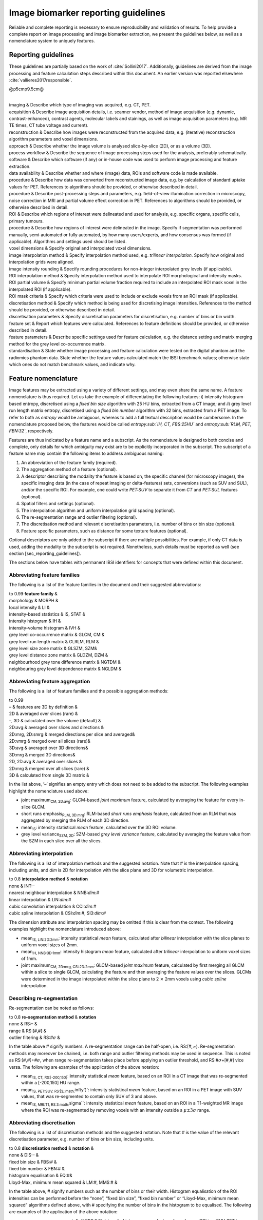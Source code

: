 Image biomarker reporting guidelines
====================================

Reliable and complete reporting is necessary to ensure reproducibility
and validation of results. To help provide a complete report on image
processing and image biomarker extraction, we present the guidelines
below, as well as a nomenclature system to uniquely features.

Reporting guidelines
--------------------

These guidelines are partially based on the work of
:cite:`Sollini2017`. Additionally, guidelines are derived
from the image processing and feature calculation steps described within
this document. An earlier version was reported elsewhere
:cite:`vallieres2017responsible`.

@p5cmp9.5cm@

| 
| imaging & Describe which type of imaging was acquired, e.g. CT, PET.
| acquisition & Describe image acquisition details, i.e. scanner vendor,
  method of image acquisition (e.g. dynamic, contrast-enhanced),
  contrast agents, molecular labels and stainings, as well as image
  acquisition parameters (e.g. MR TE times, CT tube voltage and
  current).
| reconstruction & Describe how images were reconstructed from the
  acquired data, e.g. (iterative) reconstruction algorithm parameters
  and voxel dimensions.
| approach & Describe whether the image volume is analysed
  slice-by-slice (2D), or as a volume (3D).
| process workflow & Describe the sequence of image processing steps
  used for the analysis, preferably schematically.
| software & Describe which software (if any) or in-house code was used
  to perform image processing and feature extraction.
| data availability & Describe whether and where (image) data, ROIs and
  software code is made available.
| procedure & Describe how data was converted from reconstructed image
  data, e.g. by calculation of standard uptake values for PET.
  References to algorithms should be provided, or otherwise described in
  detail.
| procedure & Describe post-processing steps and parameters, e.g.
  field-of-view illumination correction in microscopy, noise correction
  in MRI and partial volume effect correction in PET. References to
  algorithms should be provided, or otherwise described in detail.
| ROI & Describe which regions of interest were delineated and used for
  analysis, e.g. specific organs, specific cells, primary tumours.
| procedure & Describe how regions of interest were delineated in the
  image. Specify if segmentation was performed manually, semi-automated
  or fully automated, by how many users/experts, and how consensus was
  formed (if applicable). Algorithms and settings used should be listed.
| voxel dimensions & Specify original and interpolated voxel dimensions.
| image interpolation method & Specify interpolation method used, e.g.
  *trilinear interpolation*. Specify how original and interpolation
  grids were aligned.
| image intensity rounding & Specify rounding procedures for non-integer
  interpolated grey levels (if applicable).
| ROI interpolation method & Specify interpolation method used to
  interpolate ROI morphological and intensity masks.
| ROI partial volume & Specify minimum partial volume fraction required
  to include an interpolated ROI mask voxel in the interpolated ROI (if
  applicable).
| ROI mask criteria & Specify which criteria were used to include or
  exclude voxels from an ROI mask (if applicable).
| discretisation method & Specify which method is being used for
  discretising image intensities. References to the method should be
  provided, or otherwise described in detail.
| discretisation parameters & Specify discretisation parameters for
  discretisation, e.g. number of bins or bin width.
| feature set & Report which features were calculated. References to
  feature definitions should be provided, or otherwise described in
  detail.
| feature parameters & Describe specific settings used for feature
  calculation, e.g. the distance setting and matrix merging method for
  the grey level co-occurrence matrix.
| standardisation & State whether image processing and feature
  calculation were tested on the digital phantom and the radiomics
  phantom data. State whether the feature values calculated match the
  IBSI benchmark values; otherwise state which ones do not match
  benchmark values, and indicate why.

Feature nomenclature
--------------------

Image features may be extracted using a variety of different settings,
and may even share the same name. A feature nomenclature is thus
required. Let us take the example of differentiating the following
features: *i*) intensity histogram-based entropy, discretised using a
*fixed bin size* algorithm with 25 HU bins, extracted from a CT image;
and *ii*) grey level run length matrix entropy, discretised using a
*fixed bin number* algorithm with 32 bins, extracted from a PET image.
To refer to both as *entropy* would be ambiguous, whereas to add a full
textual description would be cumbersome. In the nomenclature proposed
below, the features would be called *entropy\ :sub:`IH, CT, FBS:25HU`*
and *entropy\ :sub:`RLM, PET, FBN:32`*, respectively.

Features are thus indicated by a feature name and a subscript. As the
nomenclature is designed to both concise and complete, only details for
which ambiguity may exist are to be explicitly incorporated in the
subscript. The subscript of a feature name may contain the following
items to address ambiguous naming:

#. An abbreviation of the feature family (required).

#. The aggregation method of a feature (optional).

#. A descriptor describing the modality the feature is based on, the
   specific channel (for microscopy images), the specific imaging data
   (in the case of repeat imaging or delta-features) sets, conversions
   (such as SUV and SUL), and/or the specific ROI. For example, one
   could write *PET:SUV* to separate it from *CT* and *PET:SUL* features
   (optional).

#. Spatial filters and settings (optional).

#. The interpolation algorithm and uniform interpolation grid spacing
   (optional).

#. The re-segmentation range and outlier filtering (optional).

#. The discretisation method and relevant discretisation parameters,
   i.e. number of bins or bin size (optional).

#. Feature specific parameters, such as distance for some texture
   features (optional).

Optional descriptors are only added to the subscript if there are
multiple possibilities. For example, if only CT data is used, adding the
modality to the subscript is not required. Nonetheless, such details
must be reported as well (see section [sec\_reporting\_guidelines]).

The sections below have tables with permanent IBSI identifiers for
concepts that were defined within this document.

Abbreviating feature families
^^^^^^^^^^^^^^^^^^^^^^^^^^^^^

The following is a list of the feature families in the document and
their suggested abbreviations:

| to 0.99 **feature family** &
| morphology & MORPH &
| local intensity & LI &
| intensity-based statistics & IS, STAT &
| intensity histogram & IH &
| intensity-volume histogram & IVH &
| grey level co-occurrence matrix & GLCM, CM &
| grey level run length matrix & GLRLM, RLM &
| grey level size zone matrix & GLSZM, SZM&
| grey level distance zone matrix & GLDZM, DZM &
| neighbourhood grey tone difference matrix & NGTDM &
| neighbouring grey level dependence matrix & NGLDM &

Abbreviating feature aggregation
^^^^^^^^^^^^^^^^^^^^^^^^^^^^^^^^

The following is a list of feature families and the possible aggregation
methods:

| to 0.99
| – & features are 3D by definition &
| 2D & averaged over slices (rare) &
| –, 3D & calculated over the volume (default) &
| 2D:avg & averaged over slices and directions &
| 2D:mrg, 2D:smrg & merged directions per slice and averaged&
| 2D:vmrg & merged over all slices (rare)&
| 3D:avg & averaged over 3D directions&
| 3D:mrg & merged 3D directions&
| 2D, 2D:avg & averaged over slices &
| 2D:mrg & merged over all slices (rare) &
| 3D & calculated from single 3D matrix &

In the list above, ’–’ signifies an empty entry which does not need to
be added to the subscript. The following examples highlight the
nomenclature used above:

-  joint maximum\ :sub:`CM, 2D:avg`: GLCM-based *joint maximum* feature,
   calculated by averaging the feature for every in-slice GLCM.

-  short runs emphasis\ :sub:`RLM, 3D:mrg`: RLM-based *short runs
   emphasis* feature, calculated from an RLM that was aggregated by
   merging the RLM of each 3D direction.

-  mean\ :sub:`IS`: intensity statistical *mean* feature, calculated
   over the 3D ROI volume.

-  grey level variance\ :sub:`SZM, 2D`: SZM-based *grey level variance*
   feature, calculated by averaging the feature value from the SZM in
   each slice over all the slices.

Abbreviating interpolation
^^^^^^^^^^^^^^^^^^^^^^^^^^

The following is a list of interpolation methods and the suggested
notation. Note that # is the interpolation spacing, including units, and
*dim* is 2D for interpolation with the slice plane and 3D for volumetric
interpolation.

| to 0.8 **interpolation method** & **notation**
| none & INT:–
| nearest neighbour interpolation & NNB:\ *dim*:#
| linear interpolation & LIN:\ *dim*:#
| cubic convolution interpolation & CCI:\ *dim*:#
| cubic spline interpolation & CSI:\ *dim*:#, SI3:\ *dim*:#

The dimension attribute and interpolation spacing may be omitted if this
is clear from the context. The following examples highlight the
nomenclature introduced above:

-  mean\ :sub:`IS, LIN:2D:2mm`: intensity statistical *mean* feature,
   calculated after *bilinear* interpolation with the slice planes to
   uniform voxel sizes of 2mm.

-  mean\ :sub:`IH, NNB:3D:1mm`: intensity histogram *mean* feature,
   calculated after *trilinear* interpolation to uniform voxel sizes of
   1mm.

-  joint maximum\ :sub:`CM, 2D:mrg, CSI:2D:2mm`: GLCM-based *joint
   maximum* feature, calculated by first merging all GLCM within a slice
   to single GLCM, calculating the feature and then averaging the
   feature values over the slices. GLCMs were determined in the image
   interpolated within the slice plane to 2 :math:`\times` 2mm voxels
   using *cubic spline* interpolation.

Describing re-segmentation
^^^^^^^^^^^^^^^^^^^^^^^^^^

Re-segmentation can be noted as follows:

| to 0.8 **re-segmentation method** & **notation**
| none & RS:– &
| range & RS:[#,#] &
| outlier filtering & RS:#\ :math:`\sigma` &

In the table above # signify numbers. A re-segmentation range can be
half-open, i.e. RS:[#,\ :math:`\infty`). Re-segmentation methods may
moreover be chained, i.e. both range and outlier filtering methods may
be used in sequence. This is noted as RS:[#,#]+#\ :math:`\sigma`, when
range re-segmentation takes place before applying an outlier threshold,
and RS:#\ :math:`\sigma`\ +[#,#] vice versa. The following are examples
of the application of the above notation:

-  mean\ :sub:`IS, CT, RS:[-200,150]`: intensity statistical *mean*
   feature, based on an ROI in a CT image that was re-segmented within a
   [-200,150] HU range.

-  mean\ :sub:`IS, PET:SUV, RS:[3,\ :math:`\infty`)`: intensity
   statistical *mean* feature, based on an ROI in a PET image with SUV
   values, that was re-segmented to contain only SUV of 3 and above.

-  mean\ :sub:`IS, MRI:T1, RS:3\ :math:`\sigma``: intensity statistical
   *mean* feature, based on an ROI in a T1-weighted MR image where the
   ROI was re-segmented by removing voxels with an intensity outside a
   :math:`\mu \pm 3\sigma` range.

Abbreviating discretisation
^^^^^^^^^^^^^^^^^^^^^^^^^^^

The following is a list of discretisation methods and the suggested
notation. Note that # is the value of the relevant discretisation
parameter, e.g. number of bins or bin size, including units.

| to 0.8 **discretisation method** & **notation** &
| none & DIS:– &
| fixed bin size & FBS:# &
| fixed bin number & FBN:# &
| histogram equalisation & EQ:#&
| Lloyd-Max, minimum mean squared & LM:#, MMS:# &

In the table above, # signify numbers such as the number of bins or
their width. Histogram equalisation of the ROI intensities can be
performed before the “none”, “fixed bin size”, “fixed bin number” or
“Lloyd-Max, minimum mean squared” algorithms defined above, with #
specifying the number of bins in the histogram to be equalised. The
following are examples of the application of the above notation:

-  mean\ :sub:`IH,PET:SUV,RS[0,\ :math:`\infty`],FBS:0.2`: intensity
   histogram *mean* feature, based on an ROI in a SUV-PET image, with
   bin-width of 0.2 SUV, and binning from 0.0 SUV.

-  grey level variance\ :sub:`SZM,MR:T1,RS:3\ :math:`\sigma`,FBN:64`:
   size zone matrix-based *grey level variance* feature, based on an ROI
   in a T1-weighted MR image, with :math:`3\sigma` re-segmentation and
   subsequent binning into 64 bins.

Abbreviating feature-specific parameters
^^^^^^^^^^^^^^^^^^^^^^^^^^^^^^^^^^^^^^^^

Some features and feature families require additional parameters, which
may be varied. These are the following:

to 0.99

| 
| –, SYM & symmetrical co-occurrence matrices &
| ASYM & asymmetrical co-occurrence matrices (not recommended) &
| :math:`\delta`:#, :math:`\delta`-:math:`\infty`:# & Chebyshev
  (:math:`\ell_{\infty}`) norm with distance # (default) &
| :math:`\delta`-:math:`2`:# & Euclidean (:math:`\ell_{2}`) norm with
  distance # &
| :math:`\delta`-:math:`1`:# & Manhattan (:math:`\ell_{1}`) norm with
  distance # &
| –, w:1 & no weighting (default) &
| w:f & weighting with function :math:`f` &
| –, w:1 & no weighting (default) &
| w:f & weighting with function :math:`f` &
| :math:`\delta`:#, :math:`\delta`-:math:`\infty`:# & Chebyshev
  (:math:`\ell_{\infty}`) norm with distance (default) # &
| :math:`\delta`-:math:`2`:# & Euclidean (:math:`\ell_{2}`) norm with
  distance # &
| :math:`\delta`-:math:`1`:# & Manhattan (:math:`\ell_{1}`) norm with
  distance # &
| :math:`\delta`:#, :math:`\delta`-:math:`\infty`:# & Chebyshev
  (:math:`\ell_{\infty}`) norm with distance (default) # &
| :math:`\delta`-:math:`2`:# & Euclidean (:math:`\ell_{2}`) norm with
  distance # &
| :math:`\delta`-:math:`1`:# & Manhattan (:math:`\ell_{1}`) norm with
  distance # &
| –, :math:`l`-:math:`\infty`:# & Chebyshev (:math:`\ell_{\infty}`) norm
  &
| :math:`l`-:math:`2`:# & Euclidean (:math:`\ell_{2}`) norm &
| :math:`l`-:math:`1`:# & Manhattan (:math:`\ell_{1}`) norm (default) &
| :math:`\delta`:#, :math:`\delta`-:math:`\infty`:# & Chebyshev
  (:math:`\ell_{\infty}`) norm with distance # (default) &
| :math:`\delta`-:math:`2`:# & Euclidean (:math:`\ell_{2}`) norm with
  distance # &
| :math:`\delta`-:math:`1`:# & Manhattan (:math:`\ell_{1}`) norm with
  distance # &
| –, w:1 & no weighting (default) &
| w:f & weighting with function :math:`f` &
| :math:`\alpha`:# & dependence coarseness parameter with value # &
| :math:`\delta`:#, :math:`\delta`-:math:`\infty`:# & Chebyshev
  (:math:`\ell_{\infty}`) norm with distance # (default) &
| :math:`\delta`-:math:`2`:# & Euclidean (:math:`\ell_{2}`) norm with
  distance # &
| :math:`\delta`-:math:`1`:# & Manhattan (:math:`\ell_{1}`) norm with
  distance # &
| –, w:1 & no weighting (default) &
| w:f & weighting with function :math:`f` &

In the above table, # represents numbers.
